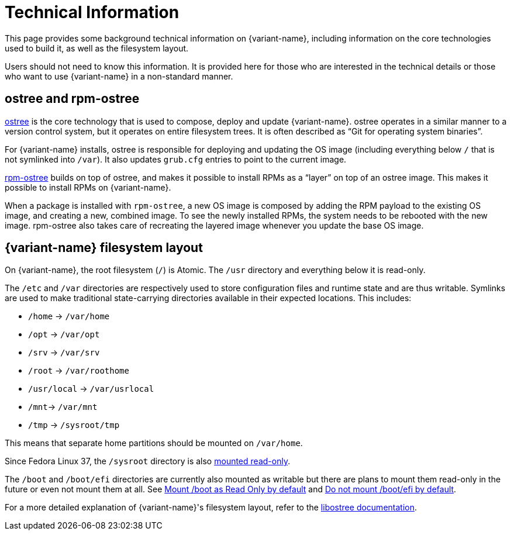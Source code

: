 [technical-information]
= Technical Information

This page provides some background technical information on {variant-name}, including information on the core technologies used to build it, as well as the filesystem layout.

Users should not need to know this information.
It is provided here for those who are interested in the technical details or those who want to use {variant-name} in a non-standard manner.

[[ostree-rpm-ostree]]
== ostree and rpm-ostree

https://ostreedev.github.io/ostree/[ostree] is the core technology that is used to compose, deploy and update {variant-name}.
ostree operates in a similar manner to a version control system, but it operates on entire filesystem trees.
It is often described as “Git for operating system binaries”.

For {variant-name} installs, ostree is responsible for deploying and updating the OS image (including everything below `/` that is not symlinked into `/var`).
It also updates `grub.cfg` entries to point to the current image.

https://coreos.github.io/rpm-ostree/[rpm-ostree] builds on top of ostree, and makes it possible to install RPMs as a “layer” on top of an ostree image.
This makes it possible to install RPMs on {variant-name}.

When a package is installed with `rpm-ostree`, a new OS image is composed by adding the RPM payload to the existing OS image, and creating a new, combined image.
To see the newly installed RPMs, the system needs to be rebooted with the new image.
rpm-ostree also takes care of recreating the layered image whenever you update the base OS image.

[[filesystem-layout]]
== {variant-name} filesystem layout

On {variant-name}, the root filesystem (`/`) is Atomic.
The `/usr` directory and everything below it is read-only.

The `/etc` and `/var` directories are respectively used to store configuration files and runtime state and are thus writable.
Symlinks are used to make traditional state-carrying directories available in their expected locations.
This includes:

* `/home` → `/var/home`
* `/opt` → `/var/opt`
* `/srv` → `/var/srv`
* `/root` → `/var/roothome`
* `/usr/local` → `/var/usrlocal`
* `/mnt`→ `/var/mnt`
* `/tmp` → `/sysroot/tmp`

This means that separate home partitions should be mounted on `/var/home`.

Since Fedora Linux 37, the `/sysroot` directory is also https://fedoraproject.org/wiki/Changes/Silverblue_Kinoite_readonly_sysroot[mounted read-only].

The `/boot` and `/boot/efi` directories are currently also mounted as writable but there are plans to mount them read-only in the future or even not mount them at all.
See https://gitlab.com/fedora/ostree/sig/-/issues/21[Mount /boot as Read Only by default] and https://gitlab.com/fedora/ostree/sig/-/issues/22[Do not mount /boot/efi by default].

For a more detailed explanation of {variant-name}'s filesystem layout, refer to the https://ostreedev.github.io/ostree/adapting-existing/[libostree documentation].
